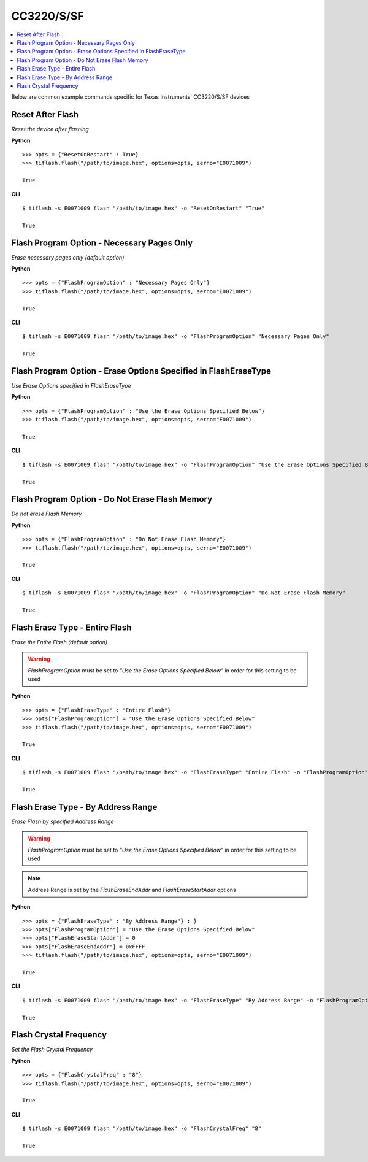 .. _cc32xx:

.. highlight:: python

CC3220/S/SF
===========

.. contents::
    :local:


Below are common example commands specific for Texas Instruments' CC3220/S/SF devices

Reset After Flash
-----------------
*Reset the device after flashing*

**Python**

.. highlight:: python

::

    >>> opts = {"ResetOnRestart" : True}
    >>> tiflash.flash("/path/to/image.hex", options=opts, serno="E0071009")

    True

**CLI**

.. highlight:: console

::

    $ tiflash -s E0071009 flash "/path/to/image.hex" -o "ResetOnRestart" "True"

    True

Flash Program Option - Necessary Pages Only
-------------------------------------------
*Erase necessary pages only (default option)*

**Python**

.. highlight:: python

::

    >>> opts = {"FlashProgramOption" : "Necessary Pages Only"}
    >>> tiflash.flash("/path/to/image.hex", options=opts, serno="E0071009")

    True

**CLI**

.. highlight:: console

::

    $ tiflash -s E0071009 flash "/path/to/image.hex" -o "FlashProgramOption" "Necessary Pages Only"

    True


Flash Program Option - Erase Options Specified in FlashEraseType
----------------------------------------------------------------
*Use Erase Options specified in FlashEraseType*

**Python**

.. highlight:: python

::

    >>> opts = {"FlashProgramOption" : "Use the Erase Options Specified Below"}
    >>> tiflash.flash("/path/to/image.hex", options=opts, serno="E0071009")

    True

**CLI**

.. highlight:: console

::

    $ tiflash -s E0071009 flash "/path/to/image.hex" -o "FlashProgramOption" "Use the Erase Options Specified Below"

    True

Flash Program Option - Do Not Erase Flash Memory
------------------------------------------------
*Do not erase Flash Memory*

**Python**

.. highlight:: python

::

    >>> opts = {"FlashProgramOption" : "Do Not Erase Flash Memory"}
    >>> tiflash.flash("/path/to/image.hex", options=opts, serno="E0071009")

    True

**CLI**

.. highlight:: console

::

    $ tiflash -s E0071009 flash "/path/to/image.hex" -o "FlashProgramOption" "Do Not Erase Flash Memory"

    True

Flash Erase Type - Entire Flash
-------------------------------
*Erase the Entire Flash (default option)*

.. warning::

    *FlashProgramOption* must be set to *"Use the Erase Options Specified Below"* in order for this setting to be used


**Python**

.. highlight:: python

::

    >>> opts = {"FlashEraseType" : "Entire Flash"}
    >>> opts["FlashProgramOption"] = "Use the Erase Options Specified Below"
    >>> tiflash.flash("/path/to/image.hex", options=opts, serno="E0071009")

    True

**CLI**

.. highlight:: console

::

    $ tiflash -s E0071009 flash "/path/to/image.hex" -o "FlashEraseType" "Entire Flash" -o "FlashProgramOption" "Use the Erase Options Specified Below"

    True

Flash Erase Type - By Address Range
-----------------------------------
*Erase Flash by specified Address Range*

.. warning::

    *FlashProgramOption* must be set to *"Use the Erase Options Specified Below"* in order for this setting to be used

.. note::

    Address Range is set by the *FlashEraseEndAddr* and *FlashEraseStartAddr* options

**Python**

.. highlight:: python

::

    >>> opts = {"FlashEraseType" : "By Address Range"} : }
    >>> opts["FlashProgramOption"] = "Use the Erase Options Specified Below"
    >>> opts["FlashEraseStartAddr"] = 0
    >>> opts["FlashEraseEndAddr"] = 0xFFFF
    >>> tiflash.flash("/path/to/image.hex", options=opts, serno="E0071009")

    True

**CLI**

.. highlight:: console

::

    $ tiflash -s E0071009 flash "/path/to/image.hex" -o "FlashEraseType" "By Address Range" -o "FlashProgramOption" "Use the Erase Options Specified Below" -o "FlashEraseStartAddr" 0 -o "FlashEraseEndAddr" 0xFFFF

    True

Flash Crystal Frequency
-----------------------
*Set the Flash Crystal Frequency*

**Python**

.. highlight:: python

::

    >>> opts = {"FlashCrystalFreq" : "8"}
    >>> tiflash.flash("/path/to/image.hex", options=opts, serno="E0071009")

    True

**CLI**

.. highlight:: console

::

    $ tiflash -s E0071009 flash "/path/to/image.hex" -o "FlashCrystalFreq" "8"

    True
